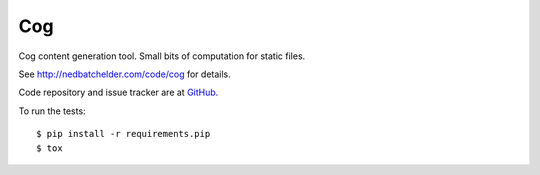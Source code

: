 ===
Cog
===

Cog content generation tool. Small bits of computation for static files.

|  |license| |versions| |status|
|  |ci-status| |kit| |format|

See http://nedbatchelder.com/code/cog for details.

Code repository and issue tracker are at
`GitHub <https://github.com/nedbat/cog>`_.

To run the tests::

    $ pip install -r requirements.pip
    $ tox


.. |ci-status| image:: https://github.com/nedbat/cog/actions/workflows/ci.yml/badge.svg?branch=master&event=push
    :target: https://github.com/nedbat/cog/actions/workflows/ci.yml
    :alt: CI status
.. |kit| image:: https://img.shields.io/pypi/v/cogapp.svg
    :target: https://pypi.org/project/cogapp/
    :alt: PyPI status
.. |format| image:: https://img.shields.io/pypi/format/cogapp.svg
    :target: https://pypi.org/project/cogapp/
    :alt: Kit format
.. |license| image:: https://img.shields.io/pypi/l/cogapp.svg
    :target: https://pypi.org/project/cogapp/
    :alt: License
.. |versions| image:: https://img.shields.io/pypi/pyversions/cogapp.svg
    :target: https://pypi.org/project/cogapp/
    :alt: Python versions supported
.. |status| image:: https://img.shields.io/pypi/status/cogapp.svg
    :target: https://pypi.org/project/cogapp/
    :alt: Package stability

